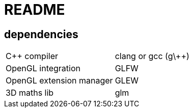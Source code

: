 = README

== dependencies
|============================================
|C++ compiler            |clang or gcc (g\++)
|OpenGL integration      |GLFW
|OpenGL extension manager|GLEW
|3D maths lib            |glm
|============================================
